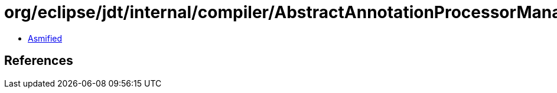 = org/eclipse/jdt/internal/compiler/AbstractAnnotationProcessorManager.class

 - link:AbstractAnnotationProcessorManager-asmified.java[Asmified]

== References

